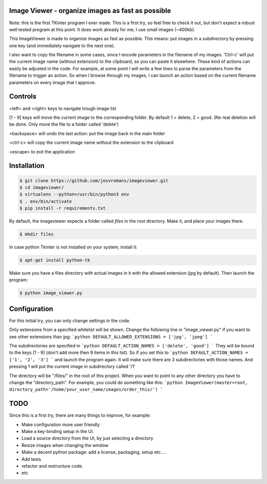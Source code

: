 ==================================================
Image Viewer - organize images as fast as possible
==================================================

Note: this is the first TKinter program I ever made. This is a first try, so feel free
to check it out, but don't expect a robust well tested program at this point.
It does work already for me, I use small images (~400kb).

This ImageViewer is made to organize images as fast as possible.
This means: put images in a subdirectory by pressing one key (and immediately navigate to the next one).

I also want to copy the filename in some cases, since I encode parameters in the filename of my images.
'Ctrl-c' will put the current image name (without extension) to the clipboard, so you can paste it elsewhere.
These kind of actions can easily be adjusted in the code. For example, at some point I will write a few lines to parse the parameters from the filename to trigger an action.
So when I browse through my images, I can launch an action based on the current filename parameters on every image that I approve.


========
Controls
========
<left> and <right> keys to navigate trough image list

[1 - 9] keys will move the current image to the corresponding folder.
By default 1 = delete, 2 = good.
(No real deletion will be done. Only move the file to a folder called 'delete')

<backspace> will undo the last action: put the image back in the main folder

<ctrl-c> will copy the current image name without the extension to the clipboard

<escape> to exit the application


============
Installation
============

.. code-block:: bash

    $ git clone https://github.com/josvromans/imageviewer.git
    $ cd imageviewer/
    $ virtualenv --python=/usr/bin/python3 env
    $ . env/bin/activate
    $ pip install -r requirements.txt

By default, the imageviewer expects a folder called `files` in the root directory.
Make it, and place your images there.

.. code-block:: bash

    $ mkdir files

In case python Tkinter is not installed on your system, install it:

.. code-block:: bash

    $ apt-get install python-tk

Make sure you have a files directory with actual images in it with the allowed extension (jpg by default).
Then launch the program:

.. code-block:: bash

    $ python image_viewer.py


=============
Configuration
=============
For this initial try, you can only change settings in the code.

Only extensions from a specified whitelist will be shown.
Change the following line in "image_viewer.py" if you want to see other extensions than jpg:
```python
DEFAULT_ALLOWED_EXTENSIONS = ['jpg', 'jpeg']
```

The subdirectories are specified in
```python
DEFAULT_ACTION_NAMES = ['delete', 'good']
```
They will be bound to the keys [1 - 9] (don't add more then 9 items in this list).
So if you set this to
```python
DEFAULT_ACTION_NAMES = ['1', '2', '3']
```
and launch the program again. It will make sure there are 3 subdirectories with those names.
And pressing 1 will put the current image in subdirectory called '/1'

The directory will be "/files/" in the root of this project. When you want to point to any other
directory you have to change the "directory_path". For example, you could do something like this:
```python
ImageViewer(master=root, directory_path='/home/your_user_name/images/order_this/')
```


====
TODO
====
Since this is a first try, there are many things to improve, for example:

- Make configuration more user friendly
- Make a key-binding setup in the UI.
- Load a source directory from the UI, by just selecting a directory
- Resize images when changing the window
- Make a decent python package: add a license, packaging, setup etc....
- Add tests
- refactor and restructure code.
- etc
